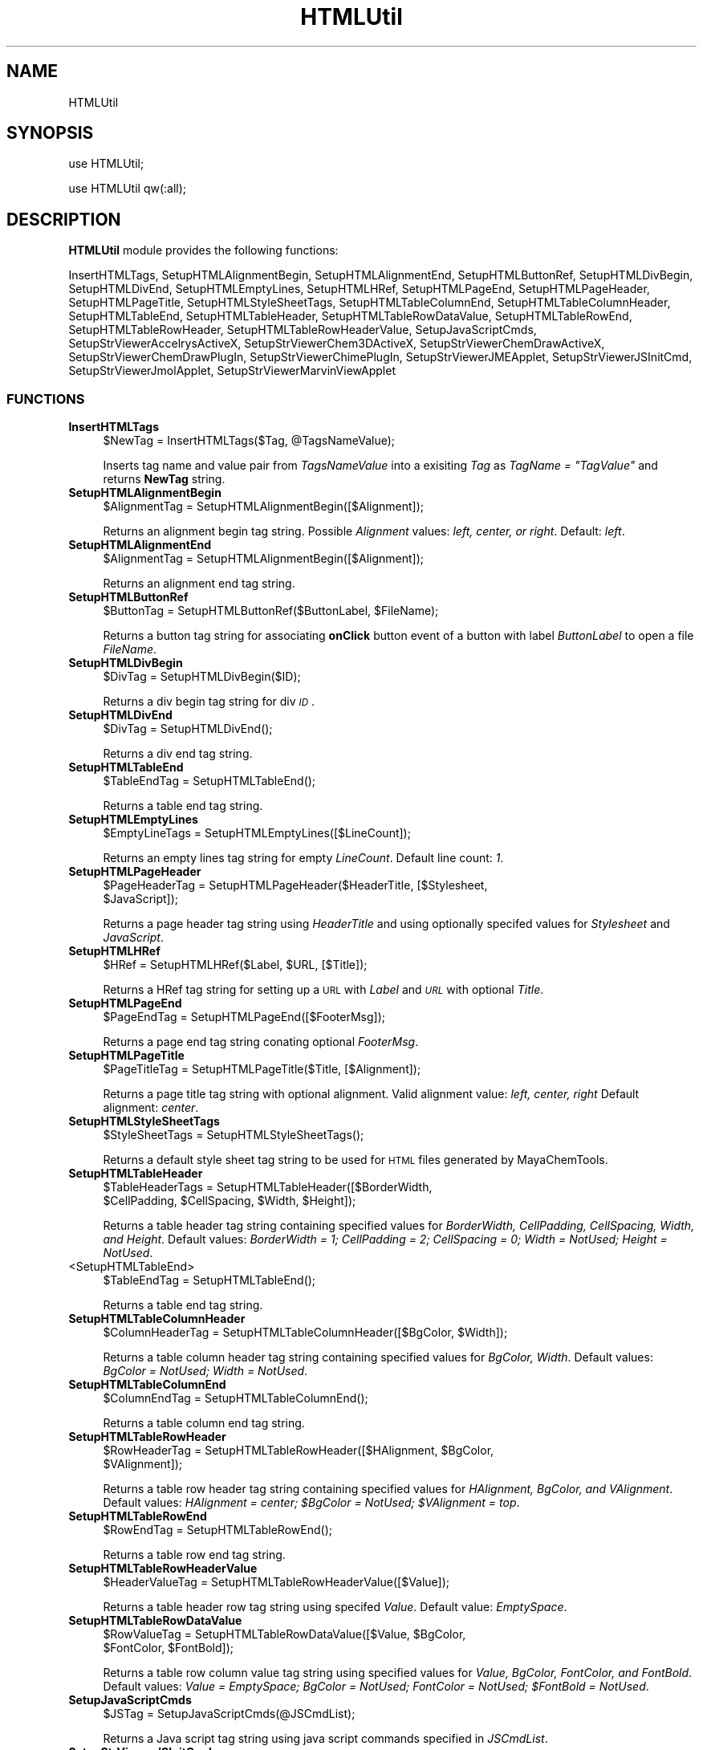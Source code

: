 .\" Automatically generated by Pod::Man 2.28 (Pod::Simple 3.35)
.\"
.\" Standard preamble:
.\" ========================================================================
.de Sp \" Vertical space (when we can't use .PP)
.if t .sp .5v
.if n .sp
..
.de Vb \" Begin verbatim text
.ft CW
.nf
.ne \\$1
..
.de Ve \" End verbatim text
.ft R
.fi
..
.\" Set up some character translations and predefined strings.  \*(-- will
.\" give an unbreakable dash, \*(PI will give pi, \*(L" will give a left
.\" double quote, and \*(R" will give a right double quote.  \*(C+ will
.\" give a nicer C++.  Capital omega is used to do unbreakable dashes and
.\" therefore won't be available.  \*(C` and \*(C' expand to `' in nroff,
.\" nothing in troff, for use with C<>.
.tr \(*W-
.ds C+ C\v'-.1v'\h'-1p'\s-2+\h'-1p'+\s0\v'.1v'\h'-1p'
.ie n \{\
.    ds -- \(*W-
.    ds PI pi
.    if (\n(.H=4u)&(1m=24u) .ds -- \(*W\h'-12u'\(*W\h'-12u'-\" diablo 10 pitch
.    if (\n(.H=4u)&(1m=20u) .ds -- \(*W\h'-12u'\(*W\h'-8u'-\"  diablo 12 pitch
.    ds L" ""
.    ds R" ""
.    ds C` ""
.    ds C' ""
'br\}
.el\{\
.    ds -- \|\(em\|
.    ds PI \(*p
.    ds L" ``
.    ds R" ''
.    ds C`
.    ds C'
'br\}
.\"
.\" Escape single quotes in literal strings from groff's Unicode transform.
.ie \n(.g .ds Aq \(aq
.el       .ds Aq '
.\"
.\" If the F register is turned on, we'll generate index entries on stderr for
.\" titles (.TH), headers (.SH), subsections (.SS), items (.Ip), and index
.\" entries marked with X<> in POD.  Of course, you'll have to process the
.\" output yourself in some meaningful fashion.
.\"
.\" Avoid warning from groff about undefined register 'F'.
.de IX
..
.nr rF 0
.if \n(.g .if rF .nr rF 1
.if (\n(rF:(\n(.g==0)) \{
.    if \nF \{
.        de IX
.        tm Index:\\$1\t\\n%\t"\\$2"
..
.        if !\nF==2 \{
.            nr % 0
.            nr F 2
.        \}
.    \}
.\}
.rr rF
.\"
.\" Accent mark definitions (@(#)ms.acc 1.5 88/02/08 SMI; from UCB 4.2).
.\" Fear.  Run.  Save yourself.  No user-serviceable parts.
.    \" fudge factors for nroff and troff
.if n \{\
.    ds #H 0
.    ds #V .8m
.    ds #F .3m
.    ds #[ \f1
.    ds #] \fP
.\}
.if t \{\
.    ds #H ((1u-(\\\\n(.fu%2u))*.13m)
.    ds #V .6m
.    ds #F 0
.    ds #[ \&
.    ds #] \&
.\}
.    \" simple accents for nroff and troff
.if n \{\
.    ds ' \&
.    ds ` \&
.    ds ^ \&
.    ds , \&
.    ds ~ ~
.    ds /
.\}
.if t \{\
.    ds ' \\k:\h'-(\\n(.wu*8/10-\*(#H)'\'\h"|\\n:u"
.    ds ` \\k:\h'-(\\n(.wu*8/10-\*(#H)'\`\h'|\\n:u'
.    ds ^ \\k:\h'-(\\n(.wu*10/11-\*(#H)'^\h'|\\n:u'
.    ds , \\k:\h'-(\\n(.wu*8/10)',\h'|\\n:u'
.    ds ~ \\k:\h'-(\\n(.wu-\*(#H-.1m)'~\h'|\\n:u'
.    ds / \\k:\h'-(\\n(.wu*8/10-\*(#H)'\z\(sl\h'|\\n:u'
.\}
.    \" troff and (daisy-wheel) nroff accents
.ds : \\k:\h'-(\\n(.wu*8/10-\*(#H+.1m+\*(#F)'\v'-\*(#V'\z.\h'.2m+\*(#F'.\h'|\\n:u'\v'\*(#V'
.ds 8 \h'\*(#H'\(*b\h'-\*(#H'
.ds o \\k:\h'-(\\n(.wu+\w'\(de'u-\*(#H)/2u'\v'-.3n'\*(#[\z\(de\v'.3n'\h'|\\n:u'\*(#]
.ds d- \h'\*(#H'\(pd\h'-\w'~'u'\v'-.25m'\f2\(hy\fP\v'.25m'\h'-\*(#H'
.ds D- D\\k:\h'-\w'D'u'\v'-.11m'\z\(hy\v'.11m'\h'|\\n:u'
.ds th \*(#[\v'.3m'\s+1I\s-1\v'-.3m'\h'-(\w'I'u*2/3)'\s-1o\s+1\*(#]
.ds Th \*(#[\s+2I\s-2\h'-\w'I'u*3/5'\v'-.3m'o\v'.3m'\*(#]
.ds ae a\h'-(\w'a'u*4/10)'e
.ds Ae A\h'-(\w'A'u*4/10)'E
.    \" corrections for vroff
.if v .ds ~ \\k:\h'-(\\n(.wu*9/10-\*(#H)'\s-2\u~\d\s+2\h'|\\n:u'
.if v .ds ^ \\k:\h'-(\\n(.wu*10/11-\*(#H)'\v'-.4m'^\v'.4m'\h'|\\n:u'
.    \" for low resolution devices (crt and lpr)
.if \n(.H>23 .if \n(.V>19 \
\{\
.    ds : e
.    ds 8 ss
.    ds o a
.    ds d- d\h'-1'\(ga
.    ds D- D\h'-1'\(hy
.    ds th \o'bp'
.    ds Th \o'LP'
.    ds ae ae
.    ds Ae AE
.\}
.rm #[ #] #H #V #F C
.\" ========================================================================
.\"
.IX Title "HTMLUtil 1"
.TH HTMLUtil 1 "2018-10-25" "perl v5.22.4" "MayaChemTools"
.\" For nroff, turn off justification.  Always turn off hyphenation; it makes
.\" way too many mistakes in technical documents.
.if n .ad l
.nh
.SH "NAME"
HTMLUtil
.SH "SYNOPSIS"
.IX Header "SYNOPSIS"
use HTMLUtil;
.PP
use HTMLUtil qw(:all);
.SH "DESCRIPTION"
.IX Header "DESCRIPTION"
\&\fBHTMLUtil\fR module provides the following functions:
.PP
InsertHTMLTags, SetupHTMLAlignmentBegin, SetupHTMLAlignmentEnd,
SetupHTMLButtonRef, SetupHTMLDivBegin, SetupHTMLDivEnd, SetupHTMLEmptyLines,
SetupHTMLHRef, SetupHTMLPageEnd, SetupHTMLPageHeader, SetupHTMLPageTitle,
SetupHTMLStyleSheetTags, SetupHTMLTableColumnEnd, SetupHTMLTableColumnHeader,
SetupHTMLTableEnd, SetupHTMLTableHeader, SetupHTMLTableRowDataValue,
SetupHTMLTableRowEnd, SetupHTMLTableRowHeader, SetupHTMLTableRowHeaderValue,
SetupJavaScriptCmds, SetupStrViewerAccelrysActiveX, SetupStrViewerChem3DActiveX,
SetupStrViewerChemDrawActiveX, SetupStrViewerChemDrawPlugIn,
SetupStrViewerChimePlugIn, SetupStrViewerJMEApplet, SetupStrViewerJSInitCmd,
SetupStrViewerJmolApplet, SetupStrViewerMarvinViewApplet
.SS "\s-1FUNCTIONS\s0"
.IX Subsection "FUNCTIONS"
.IP "\fBInsertHTMLTags\fR" 4
.IX Item "InsertHTMLTags"
.Vb 1
\&    $NewTag = InsertHTMLTags($Tag, @TagsNameValue);
.Ve
.Sp
Inserts tag name and value pair from \fITagsNameValue\fR into a exisiting \fITag\fR as \fITagName = \*(L"TagValue\*(R"\fR
and returns \fBNewTag\fR string.
.IP "\fBSetupHTMLAlignmentBegin\fR" 4
.IX Item "SetupHTMLAlignmentBegin"
.Vb 1
\&    $AlignmentTag = SetupHTMLAlignmentBegin([$Alignment]);
.Ve
.Sp
Returns an alignment begin tag string. Possible \fIAlignment\fR values: \fIleft, center, or right\fR.
Default: \fIleft\fR.
.IP "\fBSetupHTMLAlignmentEnd\fR" 4
.IX Item "SetupHTMLAlignmentEnd"
.Vb 1
\&    $AlignmentTag = SetupHTMLAlignmentBegin([$Alignment]);
.Ve
.Sp
Returns an alignment end tag string.
.IP "\fBSetupHTMLButtonRef\fR" 4
.IX Item "SetupHTMLButtonRef"
.Vb 1
\&    $ButtonTag = SetupHTMLButtonRef($ButtonLabel, $FileName);
.Ve
.Sp
Returns a button tag string for associating \fBonClick\fR button event of a button with label \fIButtonLabel\fR
to open a file \fIFileName\fR.
.IP "\fBSetupHTMLDivBegin\fR" 4
.IX Item "SetupHTMLDivBegin"
.Vb 1
\&    $DivTag = SetupHTMLDivBegin($ID);
.Ve
.Sp
Returns a div begin tag string for div \fI\s-1ID\s0\fR.
.IP "\fBSetupHTMLDivEnd\fR" 4
.IX Item "SetupHTMLDivEnd"
.Vb 1
\&    $DivTag = SetupHTMLDivEnd();
.Ve
.Sp
Returns a div end tag string.
.IP "\fBSetupHTMLTableEnd\fR" 4
.IX Item "SetupHTMLTableEnd"
.Vb 1
\&    $TableEndTag = SetupHTMLTableEnd();
.Ve
.Sp
Returns a table end tag string.
.IP "\fBSetupHTMLEmptyLines\fR" 4
.IX Item "SetupHTMLEmptyLines"
.Vb 1
\&    $EmptyLineTags = SetupHTMLEmptyLines([$LineCount]);
.Ve
.Sp
Returns an empty lines tag string for empty \fILineCount\fR. Default line count: \fI1\fR.
.IP "\fBSetupHTMLPageHeader\fR" 4
.IX Item "SetupHTMLPageHeader"
.Vb 2
\&    $PageHeaderTag = SetupHTMLPageHeader($HeaderTitle, [$Stylesheet,
\&                     $JavaScript]);
.Ve
.Sp
Returns a page header tag string using \fIHeaderTitle\fR and using optionally specifed
values for \fIStylesheet\fR and \fIJavaScript\fR.
.IP "\fBSetupHTMLHRef\fR" 4
.IX Item "SetupHTMLHRef"
.Vb 1
\&    $HRef = SetupHTMLHRef($Label, $URL, [$Title]);
.Ve
.Sp
Returns a HRef tag string for setting up a \s-1URL\s0 with \fILabel\fR and \fI\s-1URL\s0\fR with optional \fITitle\fR.
.IP "\fBSetupHTMLPageEnd\fR" 4
.IX Item "SetupHTMLPageEnd"
.Vb 1
\&    $PageEndTag = SetupHTMLPageEnd([$FooterMsg]);
.Ve
.Sp
Returns a page end tag string conating optional \fIFooterMsg\fR.
.IP "\fBSetupHTMLPageTitle\fR" 4
.IX Item "SetupHTMLPageTitle"
.Vb 1
\&    $PageTitleTag = SetupHTMLPageTitle($Title, [$Alignment]);
.Ve
.Sp
Returns a page title tag string with optional alignment. Valid alignment value: \fIleft, center, right\fR
Default alignment: \fIcenter\fR.
.IP "\fBSetupHTMLStyleSheetTags\fR" 4
.IX Item "SetupHTMLStyleSheetTags"
.Vb 1
\&    $StyleSheetTags = SetupHTMLStyleSheetTags();
.Ve
.Sp
Returns a default style sheet tag string to be used for \s-1HTML\s0 files generated by MayaChemTools.
.IP "\fBSetupHTMLTableHeader\fR" 4
.IX Item "SetupHTMLTableHeader"
.Vb 2
\&    $TableHeaderTags = SetupHTMLTableHeader([$BorderWidth,
\&                       $CellPadding, $CellSpacing, $Width, $Height]);
.Ve
.Sp
Returns a table header tag string containing specified values for \fIBorderWidth, CellPadding, CellSpacing,
Width, and Height\fR. Default values: \fIBorderWidth = 1; CellPadding = 2; CellSpacing = 0; Width = NotUsed;
Height = NotUsed\fR.
.IP "<SetupHTMLTableEnd>" 4
.IX Item "<SetupHTMLTableEnd>"
.Vb 1
\&    $TableEndTag = SetupHTMLTableEnd();
.Ve
.Sp
Returns a table end tag string.
.IP "\fBSetupHTMLTableColumnHeader\fR" 4
.IX Item "SetupHTMLTableColumnHeader"
.Vb 1
\&    $ColumnHeaderTag = SetupHTMLTableColumnHeader([$BgColor, $Width]);
.Ve
.Sp
Returns a table column header tag string containing specified values for \fIBgColor, Width\fR. Default
values: \fIBgColor = NotUsed; Width = NotUsed\fR.
.IP "\fBSetupHTMLTableColumnEnd\fR" 4
.IX Item "SetupHTMLTableColumnEnd"
.Vb 1
\&    $ColumnEndTag = SetupHTMLTableColumnEnd();
.Ve
.Sp
Returns a table column end tag string.
.IP "\fBSetupHTMLTableRowHeader\fR" 4
.IX Item "SetupHTMLTableRowHeader"
.Vb 2
\&    $RowHeaderTag = SetupHTMLTableRowHeader([$HAlignment, $BgColor,
\&                    $VAlignment]);
.Ve
.Sp
Returns a table row header tag string containing specified values for \fIHAlignment, BgColor, and VAlignment\fR.
Default values: \fIHAlignment = center; \f(CI$BgColor\fI = NotUsed; \f(CI$VAlignment\fI = top\fR.
.IP "\fBSetupHTMLTableRowEnd\fR" 4
.IX Item "SetupHTMLTableRowEnd"
.Vb 1
\&    $RowEndTag = SetupHTMLTableRowEnd();
.Ve
.Sp
Returns a table row end tag string.
.IP "\fBSetupHTMLTableRowHeaderValue\fR" 4
.IX Item "SetupHTMLTableRowHeaderValue"
.Vb 1
\&    $HeaderValueTag = SetupHTMLTableRowHeaderValue([$Value]);
.Ve
.Sp
Returns a table header row tag string using specifed \fIValue\fR. Default value: \fIEmptySpace\fR.
.IP "\fBSetupHTMLTableRowDataValue\fR" 4
.IX Item "SetupHTMLTableRowDataValue"
.Vb 2
\&    $RowValueTag = SetupHTMLTableRowDataValue([$Value, $BgColor,
\&                   $FontColor, $FontBold]);
.Ve
.Sp
Returns a table row column value tag string using specified values for \fIValue, BgColor,
FontColor, and FontBold\fR. Default values: \fIValue = EmptySpace; BgColor = NotUsed;
FontColor = NotUsed; \f(CI$FontBold\fI = NotUsed\fR.
.IP "\fBSetupJavaScriptCmds\fR" 4
.IX Item "SetupJavaScriptCmds"
.Vb 1
\&   $JSTag = SetupJavaScriptCmds(@JSCmdList);
.Ve
.Sp
Returns a Java script tag string using java script commands specified in \fIJSCmdList\fR.
.IP "\fBSetupStrViewerJSInitCmd\fR" 4
.IX Item "SetupStrViewerJSInitCmd"
.Vb 1
\&   $JSTag = SetupStrViewerJSInitCmd($StrViewerType, $CodeBase);
.Ve
.Sp
Returns a Java script command tag string for intializing structure viewers with specified \fICodeBase\fR
location for viewers to be invoked as Java Applets. Supported values for \fIStrViewerType\fR: \fIJmol,
ChemDrawPlugIn, ChemDrawActiveX, Chem3DActiveX\fR.
.IP "\fBSetupStrViewerJMEApplet\fR" 4
.IX Item "SetupStrViewerJMEApplet"
.Vb 2
\&    $JMEAppletTag = SetupStrViewerJMEApplet($MolString, $CodeBase,
\&                    [{param => "value"}]);
.Ve
.Sp
Returns a \s-1JME\s0 tag string for displaying molecule using \fIMolString\fR along with valid optional applet
parameters specified as name and value pairs. Defaul \s-1JME\s0 parameter values: \fIname = \s-1JME\s0; id = \s-1JME\s0;
width = 250; height = 170\fR.
.IP "\fBSetupStrViewerJmolApplet\fR" 4
.IX Item "SetupStrViewerJmolApplet"
.Vb 2
\&    $JmolAppletTag = SetupStrViewerJmolApplet($MolString, $CodeBase,
\&                     [{param => "value"}]);
.Ve
.Sp
Returns a JMol tag string for displaying molecule using \fIMolString\fR along with valid optional applet
parameters specified as name and value pairs. Defaul JMol parameter values: \fIname = Jmol; id = Jmol;
width = 250; height = 170; progressbar = true; progresscolor = 0000ff; bgcolor = 000000; JMolScript =
select *; set frank off; wireframe on; spacefill off\fR.
.IP "\fBSetupStrViewerMarvinViewApplet\fR" 4
.IX Item "SetupStrViewerMarvinViewApplet"
.Vb 2
\&    $MarvinAppletTag = SetupStrViewerMarvinViewApplet($MolString,
\&                       $CodeBase, [{param => "value"}]);
.Ve
.Sp
Returns a MarvinView tag string for displaying molecule using \fIMolString\fR along with valid optional applet
parameters specified as name and value pairs. Defaul MarvinView parameter values: \fIname = MView; id = MView;
width = 250; height = 170; navmode = zoom\fR.
.IP "\fBSetupStrViewerChimePlugIn\fR" 4
.IX Item "SetupStrViewerChimePlugIn"
.Vb 2
\&    $ChimePlugInTag = SetupStrViewerChimePlugIn($MolFile,
\&                      [{param => "value"}]);
.Ve
.Sp
Returns a \s-1MDL\s0 Chime tag string for displaying molecule using \fIMolFile\fR along with valid optional
parameters specified as name and value pairs. Defaul Chime parameter values: \fIwidth = 250; height = 170;
display2d = true\fR.
.IP "\fBSetupStrViewerChem3DActiveX\fR" 4
.IX Item "SetupStrViewerChem3DActiveX"
.Vb 2
\&    $ChemDraw3DActiveXTags = SetupStrViewerChemDrawActiveX($MolFile,
\&                             [{param => "value"}]);
.Ve
.Sp
Returns a CambridgeSoft Chem3D tag string for displaying molecule using \fIMolFile\fR along with valid optional
parameters specified as name and value pairs. Defaul Chime parameter values: \fIwidth = 250; height = 170;
displaytype = BallAndStick; rotationbars = false; moviecontroller = false\fR.
.IP "\fBSetupStrViewerChemDrawActiveX\fR" 4
.IX Item "SetupStrViewerChemDrawActiveX"
.Vb 2
\&    $ChemDrawActiveXTags = SetupStrViewerChem3DActiveX($MolFile,
\&                           [{param => "value"}]);
.Ve
.Sp
Returns a CambridgeSoft ChemDraw ActiveX tag string for displaying molecule using \fIMolFile\fR along with valid optional
parameters specified as name and value pairs. Defaul ChemDraw ActiveX parameter values: \fIwidth = 250; height = 170;
ViewOnly = 1; ShrinkToFit = 1; ShowToolsWhenVisible = 1\fR.
.IP "\fBSetupStrViewerChemDrawPlugIn\fR" 4
.IX Item "SetupStrViewerChemDrawPlugIn"
.Vb 2
\&    $ChemDrawPlugInTag = SetupStrViewerChemDrawPlugIn($MolFile,
\&                         [{param => "value"}]);
.Ve
.Sp
Returns a CambridgeSoft ChemDraw PlugIn tag string for displaying molecule using \fIMolFile\fR along with valid optional
parameters specified as name and value pairs. Defaul ChemDraw PlugIn parameter values: \fIwidth = 250; height = 170;
ViewOnly = 1; ShrinkToFit = 1; ShowToolsWhenVisible = 1\fR.
.IP "\fBSetupStrViewerAccelrysActiveX\fR" 4
.IX Item "SetupStrViewerAccelrysActiveX"
.Vb 2
\&    $AccelrysActiveXTags = SetupStrViewerAccelrysActiveX($MolFile,
\&                           [{param => "value"}]);
.Ve
.Sp
Returns a Accelrys ViewerActiveX tag string for displaying molecule using \fIMolFile\fR along with valid optional
parameters specified as name and value pairs. Defaul ViewerActiveX parameter values: \fIwidth = 250; height = 170;
Convert2Dto3D = 0; Mouse = 4\fR.
.SH "AUTHOR"
.IX Header "AUTHOR"
Manish Sud <msud@san.rr.com>
.SH "COPYRIGHT"
.IX Header "COPYRIGHT"
Copyright (C) 2018 Manish Sud. All rights reserved.
.PP
This file is part of MayaChemTools.
.PP
MayaChemTools is free software; you can redistribute it and/or modify it under
the terms of the \s-1GNU\s0 Lesser General Public License as published by the Free
Software Foundation; either version 3 of the License, or (at your option)
any later version.
